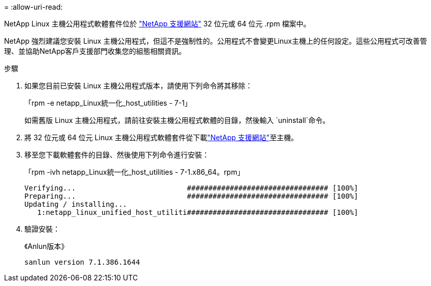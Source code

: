 = 
:allow-uri-read: 


NetApp Linux 主機公用程式軟體套件位於 https://mysupport.netapp.com/site/products/all/details/hostutilities/downloads-tab/download/61343/7.1/downloads["NetApp 支援網站"^] 32 位元或 64 位元 .rpm 檔案中。

NetApp 強烈建議您安裝 Linux 主機公用程式，但這不是強制性的。公用程式不會變更Linux主機上的任何設定。這些公用程式可改善管理、並協助NetApp客戶支援部門收集您的組態相關資訊。

.步驟
. 如果您目前已安裝 Linux 主機公用程式版本，請使用下列命令將其移除：
+
「rpm -e netapp_Linux統一化_host_utilities - 7-1」

+
如需舊版 Linux 主機公用程式，請前往安裝主機公用程式軟體的目錄，然後輸入 `uninstall`命令。

. 將 32 位元或 64 位元 Linux 主機公用程式軟體套件從下載link:https://mysupport.netapp.com/site/products/all/details/hostutilities/downloads-tab/download/61343/7.1/downloads["NetApp 支援網站"^]至主機。
. 移至您下載軟體套件的目錄、然後使用下列命令進行安裝：
+
「rpm -ivh netapp_Linux統一化_host_utilities - 7-1.x86_64。rpm」

+
[listing]
----
Verifying...                          ################################# [100%]
Preparing...                          ################################# [100%]
Updating / installing...
   1:netapp_linux_unified_host_utiliti################################# [100%]
----
. 驗證安裝：
+
《Anlun版本》

+
[listing]
----
sanlun version 7.1.386.1644
----

